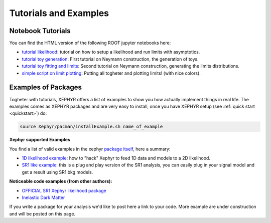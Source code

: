 .. _tutorials:

Tutorials and Examples 
=======================

Notebook Tutorials
-------------------

You can find the HTML version of the following ROOT jupyter notebooks here:

- `tutorial likelihood`_: tutorial on how to setup a likelihood and run limits with asymptotics.
- `tutorial toy generation`_: First tutorial on Neymann construction, the generation of toys.
- `tutorial toy fitting and limits`_: Second tutorial on Neymann construction, generating the limits distributions.
- `simple script on limit plotting`_: Putting all togheter and plotting limits! (with nice colors).


.. _`tutorial likelihood`: https://github.com/XENON1T/Xephyr/blob/master/notebooks/asymptotic_inference.ipynb 
.. _`tutorial toy generation`: https://github.com/XENON1T/Xephyr/blob/master/notebooks/ToyGenerator_example.ipynb 
.. _`tutorial toy fitting and limits`: https://github.com/XENON1T/Xephyr/blob/master/notebooks/ToyFitter.ipynb
.. _`simple script on limit plotting`: https://github.com/XENON1T/Xephyr/blob/master/notebooks/Simple_limit_plotting_script.ipynb


Examples of Packages
---------------------

Togheter with tutorials, XEPHYR offers a list of examples to show you how actually implement things in real life.
The examples comes as XEPHYR packages and are very easy to install, once you have XEPHYR setup (see :ref:`quick start <quickstart>`) do:

.. code-block:: bash
        
        source Xephyr/pacman/installExample.sh name_of_example




**Xephyr supported Examples**

You find a list of valid examples in the xephyr `package itself`_, here a summary:

- `1D likelihood example:`_ how to "hack" Xephyr to feed 1D data and models to a 2D likelihood. 
- `SR1 like example:`_ this is a plug and play version of the SR1 analysis, you can easily plug in your signal model and 
  get a result using SR1 bkg models.


**Noticeable code examples (from other authors):**

- `OFFICIAL SR1 Xephyr likelihood package`_
- `Inelastic Dark Matter`_

.. _`OFFICIAL SR1 Xephyr likelihood package`: https://github.com/XENON1T/SR1Results/tree/master/StatisticalAnalyses/xephyr_sr1_likelihood
.. _`1D likelihood example:`: https://github.com/XENON1T/Xephyr/tree/master/examples/likelihood1D
.. _`Inelastic Dark Matter`: https://github.com/XENON1T/iDM
.. _`SR1 like example:`: https://github.com/XENON1T/Xephyr/tree/master/examples/SR1Like
.. _`package itself`:   https://github.com/XENON1T/Xephyr/tree/master/examples

If you write a package for your analysis we'd like to post here a link to your code. 
More example are under construction and will be posted on this page. 
